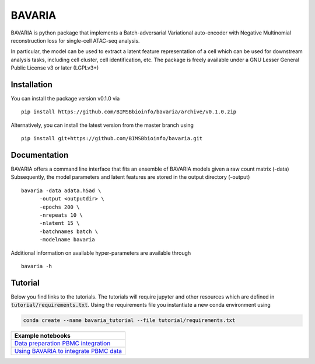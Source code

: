 ========
BAVARIA
========

BAVARIA is python package that implements a
Batch-adversarial Variational auto-encoder with Negative Multinomial reconstruction loss for single-cell ATAC-seq analysis.

.. image:: bavaria_scheme.svg
  :width: 600

In particular, the model can be used to extract a latent feature representation of
a cell which can be used for downstream analysis tasks, including cell cluster,
cell identification, etc.
The package is freely available under a GNU Lesser General Public License v3 or later (LGPLv3+)

Installation
============

You can install the package version v0.1.0 via

::

    pip install https://github.com/BIMSBbioinfo/bavaria/archive/v0.1.0.zip

Alternatively, you can install the latest version from the master branch using

::

    pip install git+https://github.com/BIMSBbioinfo/bavaria.git

Documentation
=============

BAVARIA offers a command line interface that fits an ensemble of BAVARIA models
given a raw count matrix (-data)
Subsequently, the model parameters and latent features
are stored in the output directory (-output)

::

   bavaria -data adata.h5ad \
         -output <outputdir> \
         -epochs 200 \
         -nrepeats 10 \
         -nlatent 15 \
         -batchnames batch \
         -modelname bavaria
 
Additional information on available hyper-parameters are available through

::

  bavaria -h

Tutorial
========


Below you find links to the tutorials. 
The tutorials will require jupyter and other resources which are defined in
:code:`tutorial/requirements.txt`. Using the requirements file you instantiate
a new conda environment using 

.. code:: bash

    conda create --name bavaria_tutorial --file tutorial/requirements.txt


+----------------------------------------------------+
| Example notebooks                                  |
+====================================================+
| `Data preparation PBMC integration`_               |
+----------------------------------------------------+
| `Using BAVARIA to integrate PBMC data`_            |
+----------------------------------------------------+

.. _`Data preparation PBMC integration`: https://nbviewer.jupyter.org/github/BIMSBbioinfo/bavaria/blob/master/tutorial/00_preparation.ipynb
.. _`Using BAVARIA to integrate PBMC data`: https://nbviewer.jupyter.org/github/BIMSBbioinfo/bavaria/blob/master/tutorial/01_pbmc_integration.ipynb

